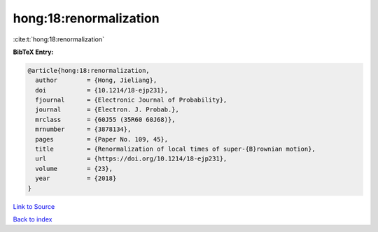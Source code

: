 hong:18:renormalization
=======================

:cite:t:`hong:18:renormalization`

**BibTeX Entry:**

.. code-block:: bibtex

   @article{hong:18:renormalization,
     author        = {Hong, Jieliang},
     doi           = {10.1214/18-ejp231},
     fjournal      = {Electronic Journal of Probability},
     journal       = {Electron. J. Probab.},
     mrclass       = {60J55 (35R60 60J68)},
     mrnumber      = {3878134},
     pages         = {Paper No. 109, 45},
     title         = {Renormalization of local times of super-{B}rownian motion},
     url           = {https://doi.org/10.1214/18-ejp231},
     volume        = {23},
     year          = {2018}
   }

`Link to Source <https://doi.org/10.1214/18-ejp231},>`_


`Back to index <../By-Cite-Keys.html>`_
